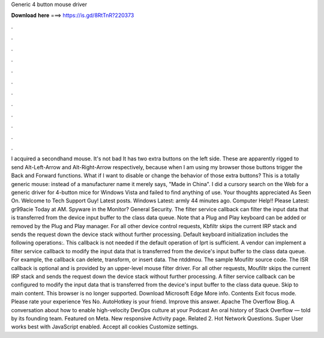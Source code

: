Generic 4 button mouse driver

𝐃𝐨𝐰𝐧𝐥𝐨𝐚𝐝 𝐡𝐞𝐫𝐞 ===> https://is.gd/8RtTnR?220373

.

.

.

.

.

.

.

.

.

.

.

.

I acquired a secondhand mouse. It's not bad It has two extra buttons on the left side. These are apparently rigged to send Alt-Left-Arrow and Alt-Right-Arrow respectively, because when I am using my browser those buttons trigger the Back and Forward functions.
What if I want to disable or change the behavior of those extra buttons? This is a totally generic mouse: instead of a manufacturer name it merely says, "Made in China". I did a cursory search on the Web for a generic driver for 4-button mice for Windows Vista and failed to find anything of use.
Your thoughts appreciated As Seen On. Welcome to Tech Support Guy! Latest posts. Windows  Latest: armly 44 minutes ago. Computer Help!! Please Latest: gr99acie Today at AM. Spyware in the Monitor? General Security. The filter service callback can filter the input data that is transferred from the device input buffer to the class data queue. Note that a Plug and Play keyboard can be added or removed by the Plug and Play manager.
For all other device control requests, Kbfiltr skips the current IRP stack and sends the request down the device stack without further processing. Default keyboard initialization includes the following operations:. This callback is not needed if the default operation of Iprt is sufficient. A vendor can implement a filter service callback to modify the input data that is transferred from the device's input buffer to the class data queue. For example, the callback can delete, transform, or insert data.
The ntddmou. The sample Moufiltr source code. The ISR callback is optional and is provided by an upper-level mouse filter driver. For all other requests, Moufiltr skips the current IRP stack and sends the request down the device stack without further processing. A filter service callback can be configured to modify the input data that is transferred from the device's input buffer to the class data queue. Skip to main content. This browser is no longer supported. Download Microsoft Edge More info.
Contents Exit focus mode. Please rate your experience Yes No. AutoHotkey is your friend. Improve this answer. Apache  The Overflow Blog. A conversation about how to enable high-velocity DevOps culture at your Podcast An oral history of Stack Overflow — told by its founding team.
Featured on Meta. New responsive Activity page. Related 2. Hot Network Questions. Super User works best with JavaScript enabled. Accept all cookies Customize settings.